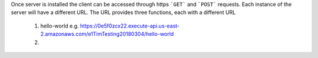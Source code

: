 Once server is installed the client can be accessed through https ```GET``` and ```POST``` requests. Each instance of the server will have a different URL. The URL provides three functions, each with a different URL

   1. hello-world e.g. https://0e5f0zcx22.execute-api.us-east-2.amazonaws.com/e1TimTesting20180304/hello-world
   
   2. 
